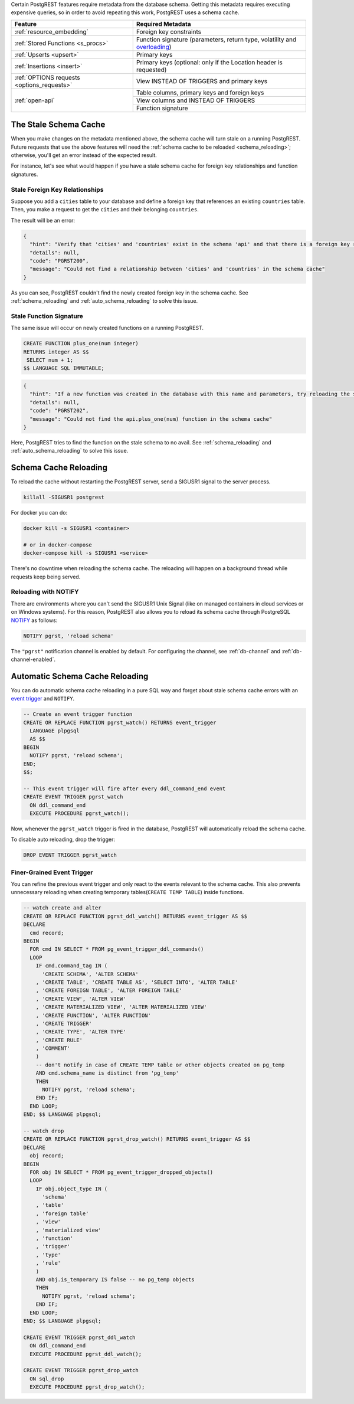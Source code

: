 .. _schema_cache:

.. raw:: html

  <h1>Schema Cache</h1>

Certain PostgREST features require metadata from the database schema. Getting this metadata requires executing expensive queries, so
in order to avoid repeating this work, PostgREST uses a schema cache.

+--------------------------------------------+-------------------------------------------------------------------------------+
| Feature                                    | Required Metadata                                                             |
+============================================+===============================================================================+
| :ref:`resource_embedding`                  | Foreign key constraints                                                       |
+--------------------------------------------+-------------------------------------------------------------------------------+
| :ref:`Stored Functions <s_procs>`          | Function signature (parameters, return type, volatility and                   |
|                                            | `overloading <https://www.postgresql.org/docs/current/xfunc-overload.html>`_) |
+--------------------------------------------+-------------------------------------------------------------------------------+
| :ref:`Upserts <upsert>`                    | Primary keys                                                                  |
+--------------------------------------------+-------------------------------------------------------------------------------+
| :ref:`Insertions <insert>`                 | Primary keys (optional: only if the Location header is requested)             |
+--------------------------------------------+-------------------------------------------------------------------------------+
| :ref:`OPTIONS requests <options_requests>` | View INSTEAD OF TRIGGERS and primary keys                                     |
+--------------------------------------------+-------------------------------------------------------------------------------+
| :ref:`open-api`                            | Table columns, primary keys and foreign keys                                  |
+                                            +-------------------------------------------------------------------------------+
|                                            | View columns and INSTEAD OF TRIGGERS                                          |
+                                            +-------------------------------------------------------------------------------+
|                                            | Function signature                                                            |
+--------------------------------------------+-------------------------------------------------------------------------------+

.. _stale_schema:

The Stale Schema Cache
----------------------

When you make changes on the metadata mentioned above, the schema cache will turn stale on a running PostgREST. Future requests that use the above features will need the :ref:`schema cache to be reloaded <schema_reloading>`; otherwise, you'll get an error instead of the expected result.

For instance, let's see what would happen if you have a stale schema cache for foreign key relationships and function signatures.

.. _stale_fk_relationships:

Stale Foreign Key Relationships
~~~~~~~~~~~~~~~~~~~~~~~~~~~~~~~

Suppose you add a ``cities`` table to your database and define a foreign key that references an existing ``countries`` table. Then, you make a request to get the ``cities`` and their belonging ``countries``.

.. tabs::

  .. code-tab:: http

    GET /cities?select=name,country:countries(id,name) HTTP/1.1

  .. code-tab:: bash Curl

    curl "http://localhost:3000/cities?select=name,country:countries(id,name)"

The result will be an error:

.. code-block:: json

  {
    "hint": "Verify that 'cities' and 'countries' exist in the schema 'api' and that there is a foreign key relationship between them. If a new relationship was created, try reloading the schema cache.",
    "details": null,
    "code": "PGRST200",
    "message": "Could not find a relationship between 'cities' and 'countries' in the schema cache"
  }

As you can see, PostgREST couldn't find the newly created foreign key in the schema cache. See :ref:`schema_reloading` and :ref:`auto_schema_reloading` to solve this issue.

.. _stale_function_signature:

Stale Function Signature
~~~~~~~~~~~~~~~~~~~~~~~~

The same issue will occur on newly created functions on a running PostgREST.

.. code-block:: plpgsql

  CREATE FUNCTION plus_one(num integer)
  RETURNS integer AS $$
   SELECT num + 1;
  $$ LANGUAGE SQL IMMUTABLE;

.. tabs::

  .. code-tab:: http

    GET /rpc/plus_one?num=1 HTTP/1.1

  .. code-tab:: bash Curl

    curl "http://localhost:3000/rpc/plus_one?num=1"

.. code-block:: json

  {
    "hint": "If a new function was created in the database with this name and parameters, try reloading the schema cache.",
    "details": null,
    "code": "PGRST202",
    "message": "Could not find the api.plus_one(num) function in the schema cache"
  }

Here, PostgREST tries to find the function on the stale schema to no avail. See :ref:`schema_reloading` and :ref:`auto_schema_reloading` to solve this issue.

.. _schema_reloading:

Schema Cache Reloading
----------------------

To reload the cache without restarting the PostgREST server, send a SIGUSR1 signal to the server process.

.. code:: bash

  killall -SIGUSR1 postgrest


For docker you can do:

.. code:: bash

  docker kill -s SIGUSR1 <container>

  # or in docker-compose
  docker-compose kill -s SIGUSR1 <service>

There's no downtime when reloading the schema cache. The reloading will happen on a background thread while requests keep being served.

.. _schema_reloading_notify:

Reloading with NOTIFY
~~~~~~~~~~~~~~~~~~~~~

There are environments where you can't send the SIGUSR1 Unix Signal (like on managed containers in cloud services or on Windows systems). For this reason, PostgREST also allows you to reload its schema cache through PostgreSQL `NOTIFY <https://www.postgresql.org/docs/current/sql-notify.html>`_ as follows:

.. code-block:: postgresql

  NOTIFY pgrst, 'reload schema'

The ``"pgrst"`` notification channel is enabled by default. For configuring the channel, see :ref:`db-channel` and :ref:`db-channel-enabled`.

.. _auto_schema_reloading:

Automatic Schema Cache Reloading
--------------------------------

You can do automatic schema cache reloading in a pure SQL way and forget about stale schema cache errors with an `event trigger <https://www.postgresql.org/docs/current/event-trigger-definition.html>`_ and ``NOTIFY``.

.. code-block:: postgresql

  -- Create an event trigger function
  CREATE OR REPLACE FUNCTION pgrst_watch() RETURNS event_trigger
    LANGUAGE plpgsql
    AS $$
  BEGIN
    NOTIFY pgrst, 'reload schema';
  END;
  $$;

  -- This event trigger will fire after every ddl_command_end event
  CREATE EVENT TRIGGER pgrst_watch
    ON ddl_command_end
    EXECUTE PROCEDURE pgrst_watch();

Now, whenever the ``pgrst_watch`` trigger is fired in the database, PostgREST will automatically reload the schema cache.

To disable auto reloading, drop the trigger:

.. code-block:: postgresql

  DROP EVENT TRIGGER pgrst_watch

Finer-Grained Event Trigger
~~~~~~~~~~~~~~~~~~~~~~~~~~~

You can refine the previous event trigger and only react to the events relevant to the schema cache. This also prevents unnecessary
reloading when creating temporary tables(``CREATE TEMP TABLE``) inside functions.

.. code-block:: postgresql

  -- watch create and alter
  CREATE OR REPLACE FUNCTION pgrst_ddl_watch() RETURNS event_trigger AS $$
  DECLARE
    cmd record;
  BEGIN
    FOR cmd IN SELECT * FROM pg_event_trigger_ddl_commands()
    LOOP
      IF cmd.command_tag IN (
        'CREATE SCHEMA', 'ALTER SCHEMA'
      , 'CREATE TABLE', 'CREATE TABLE AS', 'SELECT INTO', 'ALTER TABLE'
      , 'CREATE FOREIGN TABLE', 'ALTER FOREIGN TABLE'
      , 'CREATE VIEW', 'ALTER VIEW'
      , 'CREATE MATERIALIZED VIEW', 'ALTER MATERIALIZED VIEW'
      , 'CREATE FUNCTION', 'ALTER FUNCTION'
      , 'CREATE TRIGGER'
      , 'CREATE TYPE', 'ALTER TYPE'
      , 'CREATE RULE'
      , 'COMMENT'
      )
      -- don't notify in case of CREATE TEMP table or other objects created on pg_temp
      AND cmd.schema_name is distinct from 'pg_temp'
      THEN
        NOTIFY pgrst, 'reload schema';
      END IF;
    END LOOP;
  END; $$ LANGUAGE plpgsql;

  -- watch drop
  CREATE OR REPLACE FUNCTION pgrst_drop_watch() RETURNS event_trigger AS $$
  DECLARE
    obj record;
  BEGIN
    FOR obj IN SELECT * FROM pg_event_trigger_dropped_objects()
    LOOP
      IF obj.object_type IN (
        'schema'
      , 'table'
      , 'foreign table'
      , 'view'
      , 'materialized view'
      , 'function'
      , 'trigger'
      , 'type'
      , 'rule'
      )
      AND obj.is_temporary IS false -- no pg_temp objects
      THEN
        NOTIFY pgrst, 'reload schema';
      END IF;
    END LOOP;
  END; $$ LANGUAGE plpgsql;

  CREATE EVENT TRIGGER pgrst_ddl_watch
    ON ddl_command_end
    EXECUTE PROCEDURE pgrst_ddl_watch();

  CREATE EVENT TRIGGER pgrst_drop_watch
    ON sql_drop
    EXECUTE PROCEDURE pgrst_drop_watch();
